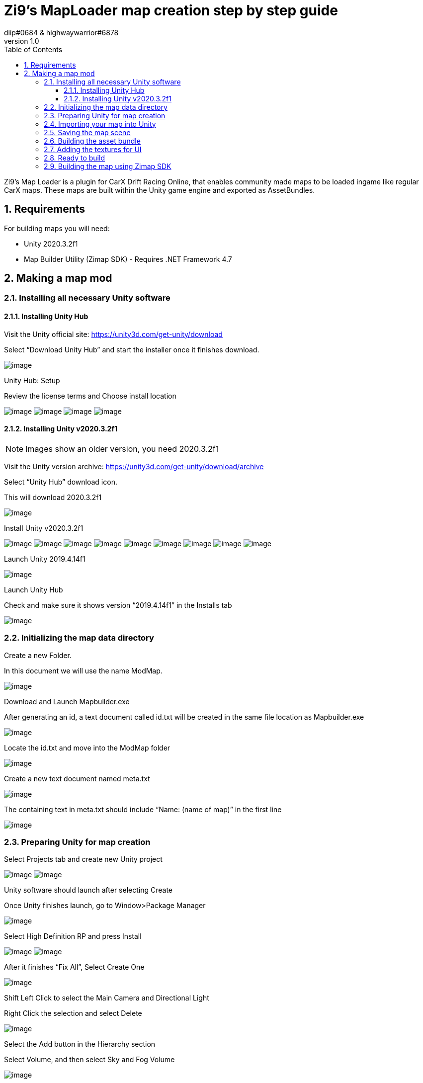 = Zi9's MapLoader map creation step by step guide
diip#0684 & highwaywarrior#6878
v1.0
:toc:
:toclevels: 5
:sectnums:

:sectnumlevels: 5

Zi9's Map Loader is a plugin for CarX Drift Racing Online, that enables community made maps to be loaded ingame like regular CarX maps. These maps are built within the Unity game engine and exported as AssetBundles.

== Requirements

For building maps you will need:

* Unity 2020.3.2f1
* Map Builder Utility (Zimap SDK) - Requires .NET Framework 4.7

== Making a map mod

=== Installing all necessary Unity software

==== Installing Unity Hub

Visit the Unity official site: https://unity3d.com/get-unity/download

Select “Download Unity Hub” and start the installer once it finishes download.

image:images/image11.png[image]

Unity Hub: Setup

Review the license terms and Choose install location

image:images/image24.png[image]
image:images/image34.png[image]
image:images/image45.png[image]
image:images/image65.png[image]

==== Installing Unity v2020.3.2f1

NOTE: Images show an older version, you need 2020.3.2f1

Visit the Unity version archive: https://unity3d.com/get-unity/download/archive

Select “Unity Hub” download icon.

This will download 2020.3.2f1

image:images/image67.png[image]

Install Unity v2020.3.2f1

image:images/image33.png[image]
image:images/image5.png[image]
image:images/image41.png[image]
image:images/image17.png[image]
image:images/image64.png[image]
image:images/image68.png[image]
image:images/image4.png[image]
image:images/image2.png[image]
image:images/image17.png[image]



Launch Unity 2019.4.14f1

image:images/image46.png[image]

Launch Unity Hub

Check and make sure it shows version “2019.4.14f1” in the Installs tab

image:images/image20.png[image]

=== Initializing the map data directory

Create a new Folder. 

In this document we will use the name ModMap.

image:images/image3.png[image]

Download and Launch Mapbuilder.exe

After generating an id, a text document called id.txt will be created in the same file location as Mapbuilder.exe

image:images/image22.png[image]

Locate the id.txt and move into the ModMap folder

image:images/image55.png[image]

Create a new text document named meta.txt

image:images/image19.png[image]

The containing text in meta.txt should include “Name: (name of map)” in the first line

image:images/image50.png[image]

=== Preparing Unity for map creation

Select Projects tab and create new Unity project

image:images/image51.png[image]
image:images/image40.png[image]

Unity software should launch after selecting Create

Once Unity finishes launch, go to Window>Package Manager

image:images/image12.png[image]

Select High Definition RP and press Install

image:images/image35.png[image]
image:images/image56.png[image]

After it finishes “Fix All”, Select Create One

image:images/image48.png[image]

Shift Left Click to select the Main Camera and Directional Light 

Right Click the selection and select Delete

image:images/image61.png[image]

Select the Add button in the Hierarchy section 

Select Volume, and then select Sky and Fog Volume

image:images/image62.png[image]

Left Click the Physically Based Sky option button 

Select Remove to delete

image:images/image43.png[image]

Select Add Override 

Select Sky, then select HDRI Sky 

image:images/image30.png[image]
image:images/image6.png[image]
image:images/image32.png[image]

=== Importing your map into Unity

Drag and Drop the .blend file and textures file into the Assets path. 

Drag and Drop .blend file into the Unity viewport.

image:images/image36.png[image]
image:images/image58.png[image]

Select the .blend file and press Extract Materials in the Inspector window

Create new folder for the extracted materials

image:images/image44.png[image]
image:images/image16.png[image]

Open the extracted materials folder from the 

Project window and select all materials.

image:images/image31.png[image]

Check Alpha Clipping and change Metallic value to 1, and Smoothness to 0 

image:images/image15.png[image]

Right Click .blend file in the Hierarchy window and select Unpack Prefab

image:images/image47.png[image]

Right Click the .blend file and select Rename, change name to “road”

image:images/image57.png[image]

Select all objects inside “road” file in the Hierarchy window

Select Add Component

image:images/image28.png[image]

Type Mesh Collider in the search box. Select Mesh Collider

image:images/image63.png[image]

Select the Add button in the Hierarchy section

Select Create Empty

image:images/image38.png[image]

Right Click and select Rename, change name to ModMapRoot

image:images/image21.png[image]

Create another GameObject 

Select the Add button in the Hierarchy section

Select Create Empty 

Right Click and select Rename, change name to “spawnpoint”

image:images/image53.png[image]

Shift select “spawnpoint” and “road”

Drag and Drop into ModMapRoot

image:images/image10.png[image]
 
Select all nocol_ name prefix 

Open Mesh Collider Settings and select Remove Component 

image:images/image70.png[image]
image:images/image25.png[image]

Create a new GameObject 

Select the Add button in the Hierarchy section

Select Create Empty

rename to rigidbody

Select all rb_ name prefix and move it into rigidbody

image:images/image18.png[image]

With all objects in rigidbody selected, click on Add Component 

Search “rigidbody” and select rigidbody component

image:images/image39.png[image]
image:images/image37.png[image]

Create a new GameObject 

Select the Add button in the Hierarchy section

Select Create Empty

rename to grass

Select all grass_ name prefix and move it into grass 

image:images/image42.png[image]

Make sure your Hierarchy of parent/child GameObjects are in this format

image:images/image9.png[image]

=== Saving the map scene

File>Save As

image:images/image7.png[image]

Locate id.txt inside your ModMap Folder that was generated by Mapbuilder.exe.

Save Unity scene with id as filename

image:images/image66.png[image]

Confirm that your Unity scene is now the generated id

image:images/image1.png[image]

=== Building the asset bundle

Visit https://github.com/Unity-Technologies/AssetBundles-Browser/releases/

Select the Source code (tar.gz) Download

image:images/image60.png[image]

Move AssetBundles-Browser-1.7.0.tar.gz into your Unity Assets Folder

image:images/image14.png[image]

Select Window tab in Unity 

Select Package Manager

image:images/image29.png[image]

Locate Asset Bundle Browser and select Install

image:images/image26.png[image]

Select the map scene in the Project Tab

Select the drop down menu that is labeled None

image:images/image52.png[image]

Select New

image:images/image49.png[image]

Change the AssetBundle name to “map”

image:images/image59.png[image]

If prompted to reload scene due to modification, select reload

image:images/image27.png[image]

Select the Window Tab 

Select AssetBundle Browser

image:images/image13.png[image]

Select the Build tab and select Build

image:images/image54.png[image]

Locate the built .assetbundle of your map in the Build filepath

image:images/image69.png[image]

Move the .assetbundle into the ModMap Folder

image:images/image23.png[image]


=== Adding the textures for UI

The map loader needs 4 textures for every custom map.

icon.png:: This is what is shown in the singleplayer track selection screen
loadscreen.png:: The loading screen background image
lobby.png:: The image that is shown when making a new multiplayer lobby
minimap.png:: Minimap image shown in the singleplayer track selection screen

Add these textures into your mod map folder.

NOTE: Keep texture sizes reasonable (a 1920x1080 icon doesn't make sense)

=== Ready to build

.The final folder structure for building a zimap file
image:images/image8.png[image]

Make sure you are not missing any files or else the build process will fail.

=== Building the map using Zimap SDK

To build the map you just have to drag the whole map data folder onto the MapBuilder.exe icon and that will start the build process. If the process is succesful you should have a ``.zimap`` file in your map data folder.
